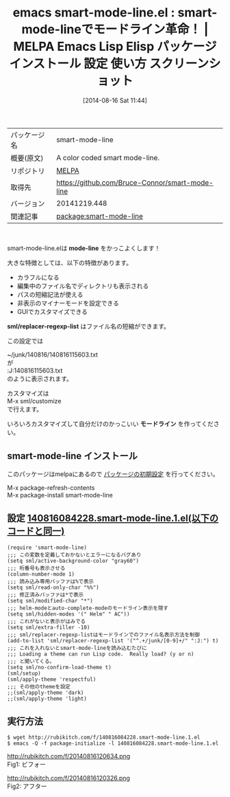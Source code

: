 #+BLOG: rubikitch
#+POSTID: 175
#+DATE: [2014-08-16 Sat 11:44]
#+PERMALINK: smart-mode-line
#+OPTIONS: toc:nil num:nil todo:nil pri:nil tags:nil ^:nil \n:t
#+ISPAGE: nil
#+DESCRIPTION:
# (progn (erase-buffer)(find-file-hook--org2blog/wp-mode))
#+BLOG: rubikitch
#+CATEGORY: Emacs
#+EL_PKG_NAME: smart-mode-line
#+EL_TAGS: emacs, emacs lisp %p, elisp %p, emacs %f %p, emacs %p 使い方, emacs %p 設定, emacs パッケージ %p, emacs %p スクリーンショット, emacs モードライン カスタマイズ, emacs mode-line カスタマイズ, emacs modeline カスタマイズ,
#+EL_TITLE: Emacs Lisp Elisp パッケージ インストール 設定 使い方 スクリーンショット
#+EL_TITLE0: smart-mode-lineでモードライン革命！
#+begin: org2blog
#+DESCRIPTION: MELPAのEmacs Lispパッケージsmart-mode-lineの紹介
#+MYTAGS: package:smart-mode-line, emacs 使い方, emacs コマンド, emacs, emacs lisp smart-mode-line, elisp smart-mode-line, emacs melpa smart-mode-line, emacs smart-mode-line 使い方, emacs smart-mode-line 設定, emacs パッケージ smart-mode-line, emacs smart-mode-line スクリーンショット, emacs モードライン カスタマイズ, emacs mode-line カスタマイズ, emacs modeline カスタマイズ,
#+TITLE: emacs smart-mode-line.el : smart-mode-lineでモードライン革命！ | MELPA Emacs Lisp Elisp パッケージ インストール 設定 使い方 スクリーンショット
#+BEGIN_HTML
<table>
<tr><td>パッケージ名</td><td>smart-mode-line</td></tr>
<tr><td>概要(原文)</td><td>A color coded smart mode-line.</td></tr>
<tr><td>リポジトリ</td><td><a href="http://melpa.org/">MELPA</a></td></tr>
<tr><td>取得先</td><td><a href="https://github.com/Bruce-Connor/smart-mode-line">https://github.com/Bruce-Connor/smart-mode-line</a></td></tr>
<tr><td>バージョン</td><td>20141219.448</td></tr>
<tr><td>関連記事</td><td><a href="http://rubikitch.com/tag/package:smart-mode-line/">package:smart-mode-line</a> </td></tr>
</table>
<br />
#+END_HTML
smart-mode-line.elは *mode-line* をかっこよくします！

大きな特徴としては、以下の特徴があります。

- カラフルになる
- 編集中のファイル名でディレクトリも表示される
- パスの短縮記法が使える
- 非表示のマイナーモードを設定できる
- GUIでカスタマイズできる


*sml/replacer-regexp-list* はファイル名の短縮ができます。

この設定では

~/junk/140816/140816115603.txt
が
:J:140816115603.txt
のように表示されます。

カスタマイズは
M-x sml/customize
で行えます。

いろいろカスタマイズして自分だけのかっこいい *モードライン* を作ってください。
** smart-mode-line インストール
このパッケージはmelpaにあるので [[http://rubikitch.com/package-initialize][パッケージの初期設定]] を行ってください。

M-x package-refresh-contents
M-x package-install smart-mode-line


#+end:
** 概要                                                             :noexport:
smart-mode-line.elは *mode-line* をかっこよくします！

大きな特徴としては、以下の特徴があります。

- カラフルになる
- 編集中のファイル名でディレクトリも表示される
- パスの短縮記法が使える
- 非表示のマイナーモードを設定できる
- GUIでカスタマイズできる


*sml/replacer-regexp-list* はファイル名の短縮ができます。

この設定では

~/junk/140816/140816115603.txt
が
:J:140816115603.txt
のように表示されます。

カスタマイズは
M-x sml/customize
で行えます。

いろいろカスタマイズして自分だけのかっこいい *モードライン* を作ってください。
** 設定 [[http://rubikitch.com/f/140816084228.smart-mode-line.1.el][140816084228.smart-mode-line.1.el(以下のコードと同一)]]
#+BEGIN: include :file "/r/sync/junk/140816/140816084228.smart-mode-line.1.el"
#+BEGIN_SRC fundamental
(require 'smart-mode-line)
;;; この変数を定義しておかないとエラーになるバグあり
(setq sml/active-background-color "gray60")
;;; 桁番号も表示させる
(column-number-mode 1)
;;; 読み込み専用バッファは%で表示
(setq sml/read-only-char "%%")
;;; 修正済みバッファは*で表示
(setq sml/modified-char "*")
;;; helm-modeとauto-complete-modeのモードライン表示を隠す
(setq sml/hidden-modes '(" Helm" " AC"))
;;; これがないと表示がはみでる
(setq sml/extra-filler -10)
;;; sml/replacer-regexp-listはモードラインでのファイル名表示方法を制御
(add-to-list 'sml/replacer-regexp-list '("^.+/junk/[0-9]+/" ":J:") t)
;;; これを入れないとsmart-mode-lineを読み込むたびに
;;; Loading a theme can run Lisp code.  Really load? (y or n)
;;; と聞いてくる。
(setq sml/no-confirm-load-theme t)
(sml/setup)
(sml/apply-theme 'respectful)
;;; その他のthemeを設定
;;(sml/apply-theme 'dark)
;;(sml/apply-theme 'light)
#+END_SRC

#+END:

** 実行方法
#+BEGIN_EXAMPLE
$ wget http://rubikitch.com/f/140816084228.smart-mode-line.1.el
$ emacs -Q -f package-initialize -l 140816084228.smart-mode-line.1.el
#+END_EXAMPLE

# (progn (forward-line 1)(shell-command "screenshot-time.rb org_template" t))
http://rubikitch.com/f/20140816120634.png
Fig1: ビフォー
# (progn (forward-line 1)(shell-command "screenshot-time.rb org_template" t))
http://rubikitch.com/f/20140816120326.png
Fig2: アフター

